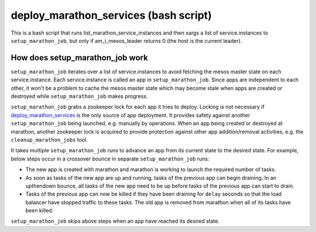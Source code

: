 deploy_marathon_services (bash script)
======================================

This is a bash script that runs list_marathon_service_instances
and then xargs a list of service.instances to ``setup_marathon_job``,
but only if am_i_mesos_leader returns 0 (the host is the
current leader).

How does setup_marathon_job work
--------------------------------

``setup_marathon_job`` iterates over a list of service.instances to avoid
fetching the mesos master state on each service.instance. Each service.instance
is called an app in ``setup_marathon_job``. Since apps are independent to
each other, it won't be a problem to cache the mesos master state which may
become stale when apps are created or destroyed while ``setup_marathon_job``
makes progress.

``setup_marathon_job`` grabs a zookeeper lock for each app it tries to
deploy. Locking is not necessary if `deploy_marathon_services <deploy_marathon_services.html>`_
is the only source of app deployment. It provides safety against another
``setup_marathon_job`` being launched, e.g. manually by operations. When
an app being created or destroyed at marathon, another zookeeper lock is
acquired to provide protection against other app addition/removal activities,
e.g. the ``cleanup_marathon_jobs`` tool.

It takes multiple ``setup_marathon_job`` runs to advance an app from its
current state to the desired state. For example, below steps occur in a
crossover bounce in separate ``setup_marathon_job`` runs:

* The new app is created with marathon and marathon is working to launch
  the required number of tasks.
* As soon as tasks of the new app are up and running, tasks of the previous
  app can begin draining. In an upthendown bounce, all tasks of the new app
  need to be up before tasks of the previous app can start to drain.
* Tasks of the previous app can now be killed if they have been draining
  for ``delay`` seconds so that the load balancer have stopped traffic to
  these tasks. The old app is removed from marathon when all of its tasks
  have been killed.

``setup_marathon_job`` skips above steps when an app have reached its
desired state.
